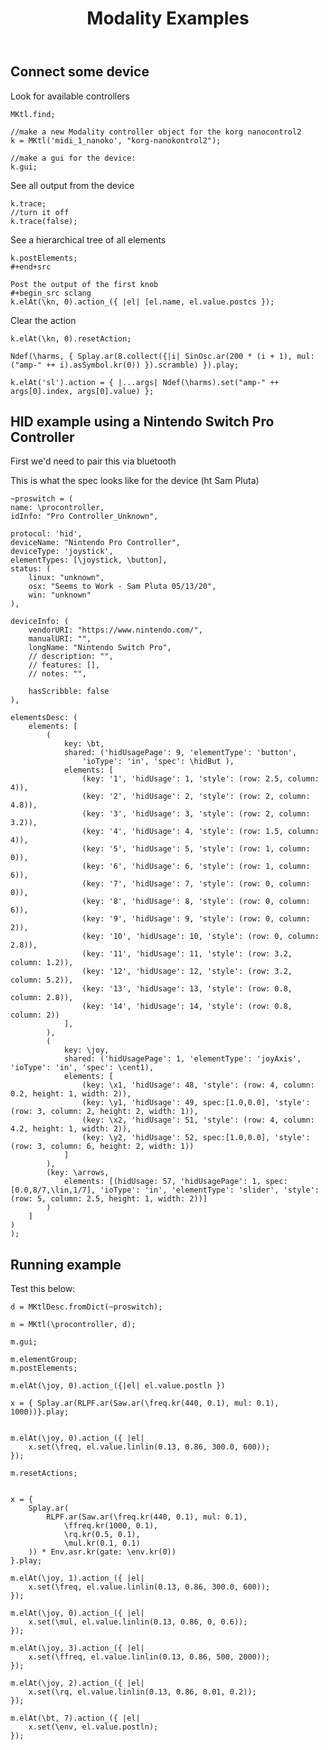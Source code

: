 #+TITLE: Modality Examples

** Connect some device
Look for available controllers
#+begin_src sclang
MKtl.find;

//make a new Modality controller object for the korg nanocontrol2
k = MKtl('midi_1_nanoko', "korg-nanokontrol2");

//make a gui for the device:
k.gui;
#+end_src

See all output from the device
#+begin_src sclang
k.trace;
//turn it off
k.trace(false);
#+end_src

See a hierarchical tree of all elements
#+begin_src sclang
k.postElements;
#+end+src

Post the output of the first knob
#+begin_src sclang
k.elAt(\kn, 0).action_({ |el| [el.name, el.value.postcs });
#+end_src

Clear the action
#+begin_src sclang
k.elAt(\kn, 0).resetAction;

Ndef(\harms, { Splay.ar(8.collect({|i| SinOsc.ar(200 * (i + 1), mul: ("amp-" ++ i).asSymbol.kr(0)) }).scramble) }).play;

k.elAt('sl').action = { |...args| Ndef(\harms).set("amp-" ++ args[0].index, args[0].value) };
#+end_src

** HID example using a Nintendo Switch Pro Controller
First we'd need to pair this via bluetooth

This is what the spec looks like for the device (ht Sam Pluta)
#+begin_src sclang
~proswitch = (
name: \procontroller,
idInfo: "Pro Controller_Unknown",

protocol: 'hid',
deviceName: "Nintendo Pro Controller",
deviceType: 'joystick',
elementTypes: [\joystick, \button],
status: (
	linux: "unknown",
	osx: "Seems to Work - Sam Pluta 05/13/20",
	win: "unknown"
),

deviceInfo: (
	vendorURI: "https://www.nintendo.com/",
	manualURI: "",
	longName: "Nintendo Switch Pro",
	// description: "",
	// features: [],
	// notes: "",

	hasScribble: false
),

elementsDesc: (
	elements: [
		(
			key: \bt,
			shared: ('hidUsagePage': 9, 'elementType': 'button',
				'ioType': 'in', 'spec': \hidBut ),
			elements: [
				(key: '1', 'hidUsage': 1, 'style': (row: 2.5, column: 4)),
				(key: '2', 'hidUsage': 2, 'style': (row: 2, column: 4.8)),
				(key: '3', 'hidUsage': 3, 'style': (row: 2, column: 3.2)),
				(key: '4', 'hidUsage': 4, 'style': (row: 1.5, column: 4)),
				(key: '5', 'hidUsage': 5, 'style': (row: 1, column: 0)),
				(key: '6', 'hidUsage': 6, 'style': (row: 1, column: 6)),
				(key: '7', 'hidUsage': 7, 'style': (row: 0, column: 0)),
				(key: '8', 'hidUsage': 8, 'style': (row: 0, column: 6)),
				(key: '9', 'hidUsage': 9, 'style': (row: 0, column: 2)),
				(key: '10', 'hidUsage': 10, 'style': (row: 0, column: 2.8)),
				(key: '11', 'hidUsage': 11, 'style': (row: 3.2, column: 1.2)),
				(key: '12', 'hidUsage': 12, 'style': (row: 3.2, column: 5.2)),
				(key: '13', 'hidUsage': 13, 'style': (row: 0.8, column: 2.8)),
				(key: '14', 'hidUsage': 14, 'style': (row: 0.8, column: 2))
			],
		),
		(
			key: \joy,
			shared: ('hidUsagePage': 1, 'elementType': 'joyAxis', 'ioType': 'in', 'spec': \cent1),
			elements: [
				(key: \x1, 'hidUsage': 48, 'style': (row: 4, column: 0.2, height: 1, width: 2)),
				(key: \y1, 'hidUsage': 49, spec:[1.0,0.0], 'style': (row: 3, column: 2, height: 2, width: 1)),
				(key: \x2, 'hidUsage': 51, 'style': (row: 4, column: 4.2, height: 1, width: 2)),
				(key: \y2, 'hidUsage': 52, spec:[1.0,0.0], 'style': (row: 3, column: 6, height: 2, width: 1))
			]
		),
		(key: \arrows,
			elements: [(hidUsage: 57, 'hidUsagePage': 1, spec:[0.0,8/7,\lin,1/7], 'ioType': 'in', 'elementType': 'slider', 'style': (row: 5, column: 2.5, height: 1, width: 2))]
		)
	]
)
);
#+end_src

** Running example
Test this below:

#+begin_src sclang
d = MKtlDesc.fromDict(~proswitch);

m = MKtl(\procontroller, d);

m.gui;

m.elementGroup;
m.postElements;

m.elAt(\joy, 0).action_({|el| el.value.postln })

x = { Splay.ar(RLPF.ar(Saw.ar(\freq.kr(440, 0.1), mul: 0.1), 1000))}.play;


m.elAt(\joy, 0).action_({ |el|
    x.set(\freq, el.value.linlin(0.13, 0.86, 300.0, 600));
});

m.resetActions;


x = {
	Splay.ar(
		RLPF.ar(Saw.ar(\freq.kr(440, 0.1), mul: 0.1),
			\ffreq.kr(1000, 0.1),
			\rq.kr(0.5, 0.1),
			\mul.kr(0.1, 0.1)
	)) * Env.asr.kr(gate: \env.kr(0))
}.play;

m.elAt(\joy, 1).action_({ |el|
    x.set(\freq, el.value.linlin(0.13, 0.86, 300.0, 600));
});

m.elAt(\joy, 0).action_({ |el|
    x.set(\mul, el.value.linlin(0.13, 0.86, 0, 0.6));
});

m.elAt(\joy, 3).action_({ |el|
    x.set(\ffreq, el.value.linlin(0.13, 0.86, 500, 2000));
});

m.elAt(\joy, 2).action_({ |el|
    x.set(\rq, el.value.linlin(0.13, 0.86, 0.01, 0.2));
});

m.elAt(\bt, 7).action_({ |el|
    x.set(\env, el.value.postln);
});
#+end_src
